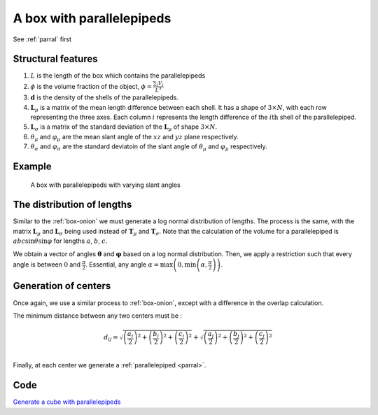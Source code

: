 A box with parallelepipeds
=============================

See :ref:`parral` first

Structural features
--------------------
1. :math:`L` is the length of the box which contains the parallelepipeds

2. :math:`\phi` is the volume fraction of the object, :math:`\phi = \frac{\sum_i V_{i}}{L^3}`

3. :math:`\mathbf{d}` is the density of the shells of the parallelepipeds.

4. :math:`\mathbf{L}_\mu` is a matrix of the mean length difference between each shell. It
   has a shape of :math:`3 \times N`, with each row representing the three axes. Each column :math:`i`
   represents the length difference of the :math:`i\text{th}` shell of the parallelepiped.

5. :math:`\mathbf{L}_\sigma` is a matrix of the standard deviation of the :math:`\mathbf{L}_\mu` of
   shape :math:`3 \times N`.

6. :math:`\theta_\mu` and :math:`\varphi_\mu` are the mean slant angle of the :math:`xz` and :math:`yz` 
   plane respectively.

7. :math:`\theta_\sigma` and :math:`\varphi_\sigma` are the standard deviatoin of the 
   slant angle of :math:`\theta_\mu` and :math:`\varphi_\mu` respectively.

Example
-----------

.. figure:: images/box_parral_ex.png
  :class: with-border
  
  A box with parallelepipeds with varying slant angles

The distribution of lengths
----------------------------

Similar to the :ref:`box-onion` we must generate a log normal distribution of lengths.
The process is the same, with the matrix :math:`\mathbf{L}_\mu` and :math:`\mathbf{L}_\sigma`
being used instead of :math:`\mathbf{T}_\mu` and :math:`\mathbf{T}_\sigma`. Note that the
calculation of the volume for a parallelepiped is :math:`abc \sin \theta \sin \varphi` for 
lengths :math:`a`, :math:`b`, :math:`c`.

We obtain a vector of angles :math:`\boldsymbol{\theta}` and :math:`\boldsymbol{\varphi}` based on a log normal 
distribution. Then, we apply a restriction such that every angle is between :math:`0` and :math:`\frac{\pi}{2}`. 
Essential, any angle :math:`\alpha = \max \left(0, \min\left(\alpha, \frac{\pi}{2}\right)\right)`.


Generation of centers
----------------------

Once again, we use a similar process to :ref:`box-onion`, except with a difference in the overlap calculation.

The minimum distance between any two centers must be :

.. math::
  d_{ij} = \sqrt{\left(\frac{a_i}{2}\right)^2 + \left(\frac{b_i}{2}\right)^2 + \left(\frac{c_i}{2}\right)^2} + \sqrt{\left(\frac{a_j}{2}\right)^2 + \left(\frac{b_j}{2}\right)^2 + \left(\frac{c_j}{2}\right)^2}\\


Finally, at each center we generate a :ref:`parallelepiped <parral>`.

Code
-------
`Generate a cube with parallelepipeds <https://github.com/vaibhav-venkat/shapes_3d/blob/main/shapes_3d/objects/box_parra.py>`_
